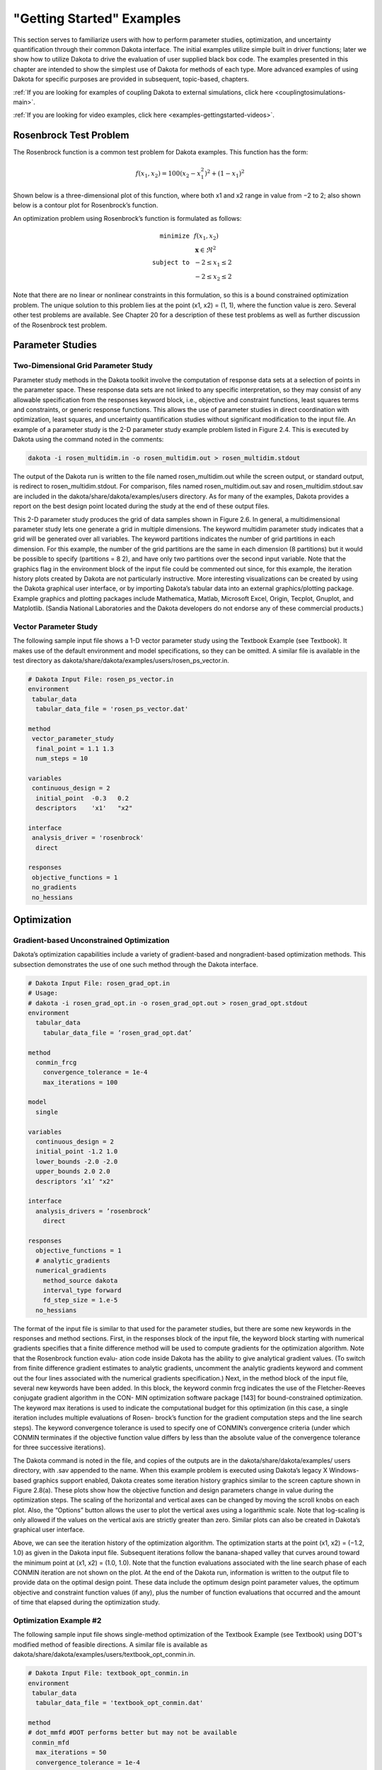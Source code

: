 """"""""""""""""""""""""""""
\"Getting Started\" Examples
""""""""""""""""""""""""""""

.. _examples-gettingstarted-main:

This section serves to familiarize users with how to perform parameter studies, optimization, and uncertainty quantification
through their common Dakota interface. The initial examples utilize simple built in driver functions; later we show how to
utilize Dakota to drive the evaluation of user supplied black box code. The examples presented in this chapter are intended to
show the simplest use of Dakota for methods of each type. More advanced examples of using Dakota for specific purposes are
provided in subsequent, topic-based, chapters.

:ref:`If you are looking for examples of coupling Dakota to external simulations, click here <couplingtosimulations-main>`.
   
:ref:`If you are looking for video examples, click here <examples-gettingstarted-videos>`.

=======================
Rosenbrock Test Problem
=======================

The Rosenbrock function is a common test problem for Dakota examples. This function has the form:

.. math::

   f(x_1,x_2)=100(x_2-x_1^2)^2+(1-x_1)^2

Shown below is a three-dimensional plot of this function, where both x1 and x2 range in value from −2 to 2;
also shown below is a contour plot for Rosenbrock’s function. 

.. image:: ../img/rosen_3d_surf.png
   :alt: 3D Plot
   :width: 300

.. image:: ../img/rosen_2d_surf.png
   :alt: Contour Plot
   :width: 300

An optimization problem using Rosenbrock’s function is formulated as follows:

.. math::

   \begin{eqnarray}
   \texttt{minimize }   & & f(x_1,x_2)          \nonumber\\
                        & & \mathbf{x} \in \Re^2\nonumber\\
   \texttt{subject to } & & -2 \le x_1 \le 2    \\
                        & & -2 \le x_2 \le 2    \nonumber
   \end{eqnarray}

Note that there are no linear or nonlinear constraints in this formulation, so this is a bound constrained optimization problem.
The unique solution to this problem lies at the point (x1, x2) = (1, 1), where the function value is zero.
Several other test problems are available. See Chapter 20 for a description of these test problems as well as further discussion
of the Rosenbrock test problem.

=================
Parameter Studies
=================

------------------------------------
Two-Dimensional Grid Parameter Study
------------------------------------

.. image:: ../img/rosen_2d_pts.png
   :alt: Fig 2.6
   :width: 300

Parameter study methods in the Dakota toolkit involve the computation of response data sets at a selection of points in the
parameter space. These response data sets are not linked to any specific interpretation, so they may consist of any allowable
specification from the responses keyword block, i.e., objective and constraint functions, least squares terms and constraints, or
generic response functions. This allows the use of parameter studies in direct coordination with optimization, least squares,
and uncertainty quantification studies without significant modification to the input file.
An example of a parameter study is the 2-D parameter study example problem listed in Figure 2.4. This is executed by Dakota
using the command noted in the comments:

.. code-block::

   dakota -i rosen_multidim.in -o rosen_multidim.out > rosen_multidim.stdout

The output of the Dakota run is written to the file named rosen_multidim.out while the screen output, or standard output,
is redirect to rosen_multidim.stdout. For comparison, files named rosen_multidim.out.sav and rosen_multidim.stdout.sav are
included in the dakota/share/dakota/examples/users directory. As for many of the examples, Dakota provides a report on the
best design point located during the study at the end of these output files.

This 2-D parameter study produces the grid of data samples shown in Figure 2.6. In general, a multidimensional parameter
study lets one generate a grid in multiple dimensions. The keyword multidim parameter study indicates that a grid
will be generated over all variables. The keyword partitions indicates the number of grid partitions in each dimension.
For this example, the number of the grid partitions are the same in each dimension (8 partitions) but it would be possible to
specify (partitions = 8 2), and have only two partitions over the second input variable. Note that the graphics flag in the
environment block of the input file could be commented out since, for this example, the iteration history plots created by Dakota
are not particularly instructive. More interesting visualizations can be created by using the Dakota graphical user interface,
or by importing Dakota’s tabular data into an external graphics/plotting package. Example graphics and plotting packages
include Mathematica, Matlab, Microsoft Excel, Origin, Tecplot, Gnuplot, and Matplotlib. (Sandia National Laboratories and
the Dakota developers do not endorse any of these commercial products.)

----------------------
Vector Parameter Study
----------------------

The following sample input file shows a 1-D vector parameter study using the Textbook Example (see Textbook). It makes use of the default environment and model specifications, so they can be omitted. A similar file is available in the test directory as dakota/share/dakota/examples/users/rosen_ps_vector.in.

.. code-block::

   # Dakota Input File: rosen_ps_vector.in
   environment
    tabular_data
     tabular_data_file = 'rosen_ps_vector.dat'

   method
    vector_parameter_study
     final_point = 1.1 1.3
     num_steps = 10
   
   variables
    continuous_design = 2
     initial_point  -0.3   0.2
     descriptors    'x1'   "x2"

   interface
    analysis_driver = 'rosenbrock'
     direct

   responses
    objective_functions = 1
    no_gradients
    no_hessians

============
Optimization
============

-----------------------------------------
Gradient-based Unconstrained Optimization
-----------------------------------------

Dakota’s optimization capabilities include a variety of gradient-based and nongradient-based optimization methods. This
subsection demonstrates the use of one such method through the Dakota interface.

.. code-block::

   # Dakota Input File: rosen_grad_opt.in
   # Usage:
   # dakota -i rosen_grad_opt.in -o rosen_grad_opt.out > rosen_grad_opt.stdout
   environment
     tabular_data
       tabular_data_file = ’rosen_grad_opt.dat’
    
   method
     conmin_frcg
       convergence_tolerance = 1e-4
       max_iterations = 100

   model
     single
  
   variables
     continuous_design = 2
     initial_point -1.2 1.0
     lower_bounds -2.0 -2.0
     upper_bounds 2.0 2.0
     descriptors ’x1’ "x2"
  
   interface
     analysis_drivers = ’rosenbrock’
       direct

   responses
     objective_functions = 1
     # analytic_gradients
     numerical_gradients
       method_source dakota
       interval_type forward
       fd_step_size = 1.e-5
     no_hessians

The format of the input file is similar to that used for the parameter studies, but there are some new keywords in the responses and method sections.
First, in the responses block of the input file, the keyword block starting with numerical gradients specifies that a finite
difference method will be used to compute gradients for the optimization algorithm. Note that the Rosenbrock function evalu-
ation code inside Dakota has the ability to give analytical gradient values. (To switch from finite difference gradient estimates
to analytic gradients, uncomment the analytic gradients keyword and comment out the four lines associated with the
numerical gradients specification.) Next, in the method block of the input file, several new keywords have been added.
In this block, the keyword conmin frcg indicates the use of the Fletcher-Reeves conjugate gradient algorithm in the CON-
MIN optimization software package [143] for bound-constrained optimization. The keyword max iterations is used to
indicate the computational budget for this optimization (in this case, a single iteration includes multiple evaluations of Rosen-
brock’s function for the gradient computation steps and the line search steps). The keyword convergence tolerance
is used to specify one of CONMIN’s convergence criteria (under which CONMIN terminates if the objective function value
differs by less than the absolute value of the convergence tolerance for three successive iterations).

The Dakota command is noted in the file, and copies of the outputs are in the dakota/share/dakota/examples/
users directory, with .sav appended to the name. When this example problem is executed using Dakota’s legacy X
Windows-based graphics support enabled, Dakota creates some iteration history graphics similar to the screen capture shown
in Figure 2.8(a). These plots show how the objective function and design parameters change in value during the optimization
steps. The scaling of the horizontal and vertical axes can be changed by moving the scroll knobs on each plot. Also, the
“Options” button allows the user to plot the vertical axes using a logarithmic scale. Note that log-scaling is only allowed if the
values on the vertical axis are strictly greater than zero. Similar plots can also be created in Dakota’s graphical user interface.

.. image:: ../img/dak_graphics_grad_opt.png
   :alt: Fig 2.8a
   :width: 300

.. image:: ../img/rosen_grad_opt_pts.png
   :alt: Fig 2.8b
   :width: 300

Above, we can see the iteration history of the optimization algorithm. The optimization starts at the point (x1, x2) =
(−1.2, 1.0) as given in the Dakota input file. Subsequent iterations follow the banana-shaped valley that curves around toward
the minimum point at (x1, x2) = (1.0, 1.0). Note that the function evaluations associated with the line search phase of each
CONMIN iteration are not shown on the plot. At the end of the Dakota run, information is written to the output file to provide
data on the optimal design point. These data include the optimum design point parameter values, the optimum objective and
constraint function values (if any), plus the number of function evaluations that occurred and the amount of time that elapsed
during the optimization study.

-----------------------
Optimization Example #2
-----------------------

The following sample input file shows single-method optimization of the Textbook Example (see Textbook) using DOT's modified method of feasible directions. A similar file is available as dakota/share/dakota/examples/users/textbook_opt_conmin.in.

.. code-block::

   # Dakota Input File: textbook_opt_conmin.in
   environment
    tabular_data
     tabular_data_file = 'textbook_opt_conmin.dat'
   
   method
   # dot_mmfd #DOT performs better but may not be available
    conmin_mfd
     max_iterations = 50
     convergence_tolerance = 1e-4

   variables
    continuous_design = 2
     initial_point  0.9  1.1
     upper_bounds   5.8  2.9
     lower_bounds   0.5  -2.9
     descriptors   'x1'  'x2'

   interface
    direct
     analysis_driver =    'text_book'

   responses
    objective_functions = 1
    nonlinear_inequality_constraints = 2
    numerical_gradients
     method_source dakota
     interval_type central
     fd_gradient_step_size = 1.e-4
    no_hessians

====================================================
Uncertainty Quantification with Monte Carlo Sampling
====================================================

.. code-block::

   # Dakota Input File: rosen_sampling.in
   # Usage:
   # dakota -i rosen_sampling.in -o rosen_sampling.out > rosen_sampling.stdout
   
   environment
     tabular_data
       tabular_data_file = ’rosen_sampling.dat’

   method
     sampling
       sample_type random
       samples = 200
       seed = 17
       response_levels = 100.0

   model
     single

   variables
     uniform_uncertain = 2
     lower_bounds -2.0 -2.0
     upper_bounds 2.0 2.0
     descriptors ’x1’ ’x2’

   interface
     analysis_drivers = ’rosenbrock’
       direct
    
   responses
     response_functions = 1
     no_gradients
     no_hessians

Uncertainty quantification (UQ) is the process of determining the effect of input uncertainties on response metrics of interest.
These input uncertainties may be characterized as either aleatory uncertainties, which are irreducible variabilities inherent in
nature, or epistemic uncertainties, which are reducible uncertainties resulting from a lack of knowledge. Since sufficient data
is generally available for aleatory uncertainties, probabilistic methods are commonly used for computing response distribution
statistics based on input probability distribution specifications. Conversely, for epistemic uncertainties, data is generally sparse,
making the use of probability theory questionable and leading to nonprobabilistic methods based on interval specifications.
The subsection demonstrates the use of Monte Carlo random sampling for Uncertainty Quantification.

Figure 2.9 shows the Dakota input file for an example problem that demonstrates some of the random sampling capabilities
available in Dakota. In this example, the design parameters, x1 and x2, will be treated as uncertain parameters that have
uniform distributions over the interval [-2, 2]. This is specified in the variables block of the input file, beginning with the
keyword uniform uncertain. Another difference from earlier input files such as Figure 2.7 occurs in the responses
block, where the keyword response functions is used in place of objective functions. The final changes to the
input file occur in the method block, where the keyword sampling is used.

The other keywords in the methods block of the input file specify the number of samples (200), the seed for the random number
generator (17), the sampling method (random), and the response threshold (100.0). The seed specification allows a user to
obtain repeatable results from multiple runs. If a seed value is not specified, then Dakota’s sampling methods are designed to
generate nonrepeatable behavior (by initializing the seed using a system clock). The keyword response levels allows
the user to specify threshold values for which Dakota will output statistics on the response function output. Note that a unique
threshold value can be specified for each response function.

In this example, Dakota will select 200 design points from within the parameter space, evaluate the value of Rosenbrock’s
function at all 200 points, and then perform some basic statistical calculations on the 200 response values.

The Dakota command is noted in the file, and copies of the outputs are in the dakota/share/dakota/examples/
users directory, with .sav appended to the name. Figure 2.10 shows example results from this sampling method. Note that
your results will differ from those in this file if your seed value differs or if no seed is specified.

In addition to the output files discussed in the previous examples, several LHS*.out files are generated. They are a byproduct
of a software package, LHS [136], that Dakota utilizes to generate random samples and can be ignored.

.. code-block::

    Statistics based on 200 samples:

    Moment-based statistics for each response function:
                                Mean           Std Dev          Skewness          Kurtosis
     response_fn_1  4.5540183516e+02  5.3682678089e+02  1.6661798252e+00  2.7925726822e+00

    95% confidence intervals for each response function:
                        LowerCI_Mean      UpperCI_Mean    LowerCI_StdDev    UpperCI_StdDev
     response_fn_1  3.8054757609e+02  5.3025609422e+02  4.8886795789e+02  5.9530059589e+02

    Level mappings for each response function:
    Cumulative Distribution Function (CDF) for response_fn_1:
         Response Level  Probability Level  Reliability Index  General Rel Index
         --------------  -----------------  -----------------  -----------------
       1.0000000000e+02   3.4000000000e-01

    Probability Density Function (PDF) histograms for each response function:
    PDF for response_fn_1:
              Bin Lower          Bin Upper      Density Value
              ---------          ---------      -------------
       1.1623549854e-01   1.0000000000e+02   3.4039566059e-03
       1.0000000000e+02   2.7101710856e+03   2.5285698843e-04

    Simple Correlation Matrix among all inputs and outputs:
                           x1           x2 response_fn_1 
              x1  1.00000e+00 
              x2 -5.85097e-03  1.00000e+00 
    response_fn_1 -9.57746e-02 -5.08193e-01  1.00000e+00 

    Partial Correlation Matrix between input and output:
                 response_fn_1 
              x1 -1.14659e-01 
              x2 -5.11111e-01 

    Simple Rank Correlation Matrix among all inputs and outputs:
                           x1           x2 response_fn_1 
              x1  1.00000e+00 
              x2 -6.03315e-03  1.00000e+00 
    response_fn_1 -1.15360e-01 -5.04661e-01  1.00000e+00 

    Partial Rank Correlation Matrix between input and output:
                 response_fn_1 
              x1 -1.37154e-01 
              x2 -5.08762e-01 

As shown in Figure 2.10, the statistical data on the 200 Monte Carlo samples is printed at the end of the output file in the section
that starts with “Statistics based on 200 samples.” In this section summarizing moment-based statistics, Dakota outputs the
mean, standard deviation, skewness, and kurtosis estimates for each of the response functions. For example, the mean of the
Rosenbrock function given uniform input uncertainties on the input variables is 455.4 and the standard deviation is 536.8.
This is a very large standard deviation, due to the fact that the Rosenbrock function varies by three orders of magnitude over
the input domain. The skewness is positive, meaning this is a right-tailed distribution, not a symmetric distribution. Finally,
the kurtosis (a measure of the “peakedness” of the distribution) indicates that this is a strongly peaked distribution (note that
we use a central, standardized kurtosis so that the kurtosis of a normal is zero). After the moment-related statistics, the 95%
confidence intervals on the mean and standard deviations are printed. This is followed by the fractions (“Probability Level”)
of the response function values that are below the response threshold values specified in the input file. For example, 34 percent
of the sample inputs resulted in a Rosenbrock function value that was less than or equal to 100, as shown in the line listing
the cumulative distribution function values. Finally, there are several correlation matrices printed at the end, showing simple
and partial raw and rank correlation matrices. Correlations provide an indication of the strength of a monotonic relationship
between input and outputs. More detail on correlation coefficients and their interpretation can be found in Section 5.2.1. More
detail about sampling methods in general can be found in Section 5.2. Finally, Figure 2.11 shows the locations of the 200
sample sites within the parameter space of the Rosenbrock function for this example.

.. image:: ../img/rosen_nond_pts.png
   :alt: Fig 2.11
   :width: 300

===========================
Least Squares (Calibration)
===========================   

The following sample input file shows a nonlinear least squares (calibration) solution of the Rosenbrock Example (see Rosenbrock) using the NL2SOL method. A similar file is available as dakota/share/dakota/examples/users/rosen_opt_nls.in 

.. code-block::

    # Dakota Input File: rosen_opt_nls.in
    environment
     tabular_data
      tabular_data_file = 'rosen_opt_nls.dat'

    method
     max_iterations = 100
     convergence_tolerance = 1e-4
     nl2sol

    model
     single

    variables
     continuous_design = 2
      initial_point  -1.2   1.0
      lower_bounds   -2.0   -2.0
      upper_bounds   2.0   2.0
      descriptors    'x1'   "x2"

    interface
     analysis_driver = 'rosenbrock'
      direct

    responses
     calibration_terms = 2
     analytic_gradients
     no_hessians


=========================
Nondeterministic Analysis
=========================

The following sample input file shows Latin Hypercube Monte Carlo sampling using the Textbook Example (see Textbook). A similar file is available as dakota/share/dakota/test/dakota_uq_textbook_lhs.in.

.. code-block::

    method
        sampling
         samples = 100 seed = 1
         complementary distribution
         response_levels = 3.6e+11 4.0e+11 4.4e+11
                  6.0e+04 6.5e+04 7.0e+04
                  3.5e+05 4.0e+05 4.5e+05
         sample_type lhs

    variables
        normal_uncertain = 2
         means       = 248.89, 593.33
         std_deviations  =  12.4,  29.7
         descriptors    = 'TF1n' 'TF2n'
        uniform_uncertain = 2
         lower_bounds   = 199.3, 474.63
         upper_bounds   = 298.5, 712.
         descriptors    = 'TF1u' 'TF2u'
        weibull_uncertain = 2
         alphas      =  12.,  30.
         betas       = 250.,  590.
         descriptors    = 'TF1w' 'TF2w'
        histogram_bin_uncertain = 2
         num_pairs  = 3     4
         abscissas  = 5 8 10 .1 .2 .3 .4
         counts   = 17 21 0 12 24 12  0
         descriptors = 'TF1h' 'TF2h'
        histogram_point_uncertain = 1
         num_pairs  = 2
         abscissas  = 3 4
         counts   = 1 1
         descriptors = 'TF3h'

    interface
        fork asynch evaluation_concurrency = 5
         analysis_driver = 'text_book'

    responses
        response_functions = 3
        no_gradients
        no_hessians

===============
Hybrid Strategy
===============

The following sample input file shows a hybrid environment using three methods. It employs a genetic algorithm, pattern search, and full Newton gradient-based optimization in succession to solve the Textbook Example (see Textbook). A similar file is available as dakota/share/dakota/examples/users/textbook_hybrid_strat.in.

.. code-block::

    environment
     hybrid sequential
      method_list = 'PS' 'PS2' 'NLP'

    method
     id_method = 'PS'
     model_pointer = 'M1'
     coliny_pattern_search stochastic
      seed = 1234
      initial_delta = 0.1
      variable_tolerance = 1.e-4
      solution_accuracy = 1.e-10
      exploratory_moves basic_pattern
      #verbose output

    method
     id_method = 'PS2'
     model_pointer = 'M1'
     max_function_evaluations = 10
     coliny_pattern_search stochastic
      seed = 1234
      initial_delta = 0.1
      variable_tolerance = 1.e-4
      solution_accuracy = 1.e-10
      exploratory_moves basic_pattern
      #verbose output

    method
     id_method = 'NLP'
     model_pointer = 'M2'
        optpp_newton
      gradient_tolerance = 1.e-12
      convergence_tolerance = 1.e-15
      #verbose output

    model
     id_model = 'M1'
     single
      variables_pointer = 'V1'
      interface_pointer = 'I1'
      responses_pointer = 'R1'

    model
     id_model = 'M2'
     single
      variables_pointer = 'V1'
      interface_pointer = 'I1'
      responses_pointer = 'R2'

    variables
     id_variables = 'V1'
     continuous_design = 2
      initial_point  0.6  0.7
      upper_bounds   5.8  2.9
      lower_bounds   0.5  -2.9
      descriptors   'x1'  'x2'

    interface
     id_interface = 'I1'
     direct
      analysis_driver= 'text_book'

    responses
     id_responses = 'R1'
     objective_functions = 1
     no_gradients
     no_hessians

    responses
     id_responses = 'R2'
     objective_functions = 1
     analytic_gradients
     analytic_hessians

.. _examples-gettingstarted-videos:

===============
Video Resources
===============

+----------------------------------------+-----------------+----------------+
| Title                                  | Link            | Resources      |
+========================================+=================+================+
| More Method Examples with Rosenbrock   | |Screencast|_   |                |
+----------------------------------------+-----------------+----------------+
| Model Characterization                 | |Training|_     | `Slides`__ /   |
|                                        |                 | `Exercises`__  |
+----------------------------------------+-----------------+----------------+

.. __: https://dakota.sandia.gov/sites/default/files/training/DakotaTraining_ModelCharacterization.pdf
__ https://dakota.sandia.gov/sites/default/files/training/characterization-151215.zip


.. |Screencast| image:: img/DakotaRosenbrockExamplesScreencastTeaser.png
                  :alt: Watch Screencast 1.3: More Method Examples with Rosenbrock
.. _Screencast: https://www.youtube.com/watch?v=jPd5zarUs1o&list=PLouetuxaIMDo-NMFXT-hlHYhOkePLrayY&index=3

.. |Training| image:: img/DakotaModelCharacteristicsTrainingTeaser.png
                :alt: Watch Model Characterization
.. _Training: http://digitalops.sandia.gov/Mediasite/Play/536240e97b444ee19a24d55c72fd52941d